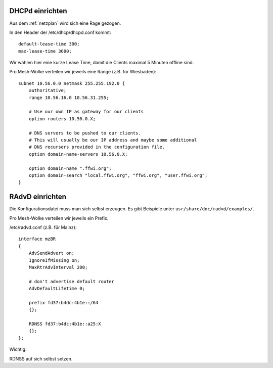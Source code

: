 .. _dhcp:

DHCPd einrichten
================


Aus dem :ref:`netzplan` wird sich eine Rage gezogen.

In den Header der /etc/dhcp/dhcpd.conf kommt::

    default-lease-time 300;
    max-lease-time 3600;

Wir wählen hier eine kurze Lease Time, damit die Clients maximal 5 Minuten offline sind.

Pro Mesh-Wolke verteilen wir jeweils eine Range (z.B. für Wiesbaden)::

    subnet 10.56.0.0 netmask 255.255.192.0 {
        authoritative;
        range 10.56.16.0 10.56.31.255;

        # Use our own IP as gateway for our clients
        option routers 10.56.0.X;

        # DNS servers to be pushed to our clients.
        # This will usually be our IP address and maybe some additional
        # DNS recursers provided in the configuration file.
        option domain-name-servers 10.56.0.X;

        option domain-name ".ffwi.org";
        option domain-search "local.ffwi.org", "ffwi.org", "user.ffwi.org";
    }

.. _radvd:

RAdvD einrichten
================

Die Konfigurationsdatei muss man sich selbst erzeugen. Es gibt Beispiele unter ``usr/share/doc/radvd/examples/``.

Pro Mesh-Wolke verteilen wir jeweils ein Prefix.

/etc/radvd.conf (z.B. für Mainz)::

    interface mzBR
    {
        AdvSendAdvert on;
        IgnoreIfMissing on;
        MaxRtrAdvInterval 200;

        # don't advertise default router
        AdvDefaultLifetime 0;

        prefix fd37:b4dc:4b1e::/64
        {};

        RDNSS fd37:b4dc:4b1e::a25:X
        {};
    };

Wichtig:

RDNSS auf sich selbst setzen.
